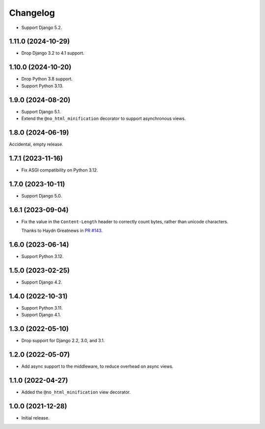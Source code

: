 =========
Changelog
=========

* Support Django 5.2.

1.11.0 (2024-10-29)
-------------------

* Drop Django 3.2 to 4.1 support.

1.10.0 (2024-10-20)
-------------------

* Drop Python 3.8 support.

* Support Python 3.13.

1.9.0 (2024-08-20)
------------------

* Support Django 5.1.

* Extend the ``@no_html_minification`` decorator to support asynchronous views.

1.8.0 (2024-06-19)
------------------

Accidental, empty release.

1.7.1 (2023-11-16)
------------------

* Fix ASGI compatibility on Python 3.12.

1.7.0 (2023-10-11)
------------------

* Support Django 5.0.

1.6.1 (2023-09-04)
------------------

* Fix the value in the ``Content-Length`` header to correctly count bytes, rather than unicode characters.

  Thanks to Haydn Greatnews in `PR #143 <https://github.com/adamchainz/django-minify-html/pull/143>`__.

1.6.0 (2023-06-14)
------------------

* Support Python 3.12.

1.5.0 (2023-02-25)
------------------

* Support Django 4.2.

1.4.0 (2022-10-31)
------------------

* Support Python 3.11.

* Support Django 4.1.

1.3.0 (2022-05-10)
------------------

* Drop support for Django 2.2, 3.0, and 3.1.

1.2.0 (2022-05-07)
------------------

* Add async support to the middleware, to reduce overhead on async views.

1.1.0 (2022-04-27)
------------------

* Added the ``@no_html_minification`` view decorator.

1.0.0 (2021-12-28)
------------------

* Initial release.
